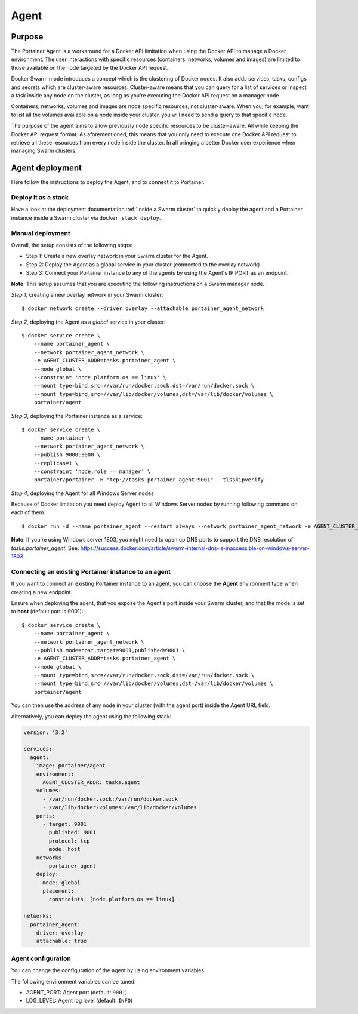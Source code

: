 =====
Agent
=====

Purpose
=======

The Portainer Agent is a workaround for a Docker API limitation when using the Docker API to manage a Docker environment. The user interactions with specific resources (containers, networks, volumes and images) are limited to those available on the node targeted by the Docker API request.

Docker Swarm mode introduces a concept which is the clustering of Docker nodes. It also adds services, tasks, configs and secrets which are cluster-aware resources. Cluster-aware means that you can query for a list of services or inspect a task inside any node on the cluster, as long as you’re executing the Docker API request on a manager node.

Containers, networks, volumes and images are node specific resources, not cluster-aware. When you, for example, want to list all the volumes available on a node inside your cluster, you will need to send a query to that specific node.

The purpose of the agent aims to allow previously node specific resources to be cluster-aware. All while keeping the Docker API request format. As aforementioned, this means that you only need to execute one Docker API request to retrieve all these resources from every node inside the cluster. In all bringing a better Docker user experience when managing Swarm clusters.

Agent deployment
================

Here follow the instructions to deploy the Agent, and to connect it to Portainer.

Deploy it as a stack
--------------------

Have a look at the deployment documentation :ref:`Inside a Swarm cluster` to quickly deploy the agent and a Portainer instance inside a Swarm cluster via ``docker stack deploy``.

Manual deployment
-----------------

Overall, the setup consists of the following steps:

* Step 1: Create a new overlay network in your Swarm cluster for the Agent.
* Step 2: Deploy the Agent as a global service in your cluster (connected to the overlay network).
* Step 3: Connect your Portainer instance to any of the agents by using the Agent's IP:PORT as an endpoint.

**Note**: This setup assumes that you are executing the following instructions on a Swarm manager node.

*Step 1*, creating a new overlay network in your Swarm cluster:

::

  $ docker network create --driver overlay --attachable portainer_agent_network

*Step 2*, deploying the Agent as a `global` service in your cluster:

::

  $ docker service create \
      --name portainer_agent \
      --network portainer_agent_network \
      -e AGENT_CLUSTER_ADDR=tasks.portainer_agent \
      --mode global \
      --constraint 'node.platform.os == linux' \
      --mount type=bind,src=//var/run/docker.sock,dst=/var/run/docker.sock \
      --mount type=bind,src=//var/lib/docker/volumes,dst=/var/lib/docker/volumes \
      portainer/agent

*Step 3*, deploying the Portainer instance as a service:

::

  $ docker service create \
      --name portainer \
      --network portainer_agent_network \
      --publish 9000:9000 \
      --replicas=1 \
      --constraint 'node.role == manager' \
      portainer/portainer -H "tcp://tasks.portainer_agent:9001" --tlsskipverify

*Step 4*, deploying the Agent for all Windows Server nodes

Because of Docker limitation you need deploy Agent to all Windows Server nodes by running following command on each of them.

::

  $ docker run -d --name portainer_agent --restart always --network portainer_agent_network -e AGENT_CLUSTER_ADDR=tasks.portainer_agent --mount type=npipe,source=\\.\pipe\docker_engine,target=\\.\pipe\docker_engine portainer/agent:windows1803-amd64

**Note**: If you're using Windows server 1803, you might need to open up DNS ports to support the DNS resolution of `tasks.portainer_agent`. See: https://success.docker.com/article/swarm-internal-dns-is-inaccessible-on-windows-server-1803


Connecting an existing Portainer instance to an agent
-----------------------------------------------------

If you want to connect an existing Portainer instance to an agent, you can choose the **Agent** environment type when creating a new endpoint.

Ensure when deploying the agent, that you expose the Agent's port inside your Swarm cluster, and that the mode is set to **host**  (default port is 9001):

::

  $ docker service create \
      --name portainer_agent \
      --network portainer_agent_network \
      --publish mode=host,target=9001,published=9001 \
      -e AGENT_CLUSTER_ADDR=tasks.portainer_agent \
      --mode global \
      --mount type=bind,src=//var/run/docker.sock,dst=/var/run/docker.sock \
      --mount type=bind,src=//var/lib/docker/volumes,dst=/var/lib/docker/volumes \
      portainer/agent

You can then use the address of any node in your cluster (with the agent port) inside the Agent URL field.

Alternatively, you can deploy the agent using the following stack:

.. code-block:: yaml

  version: '3.2'

  services:
    agent:
      image: portainer/agent
      environment:
        AGENT_CLUSTER_ADDR: tasks.agent
      volumes:
        - /var/run/docker.sock:/var/run/docker.sock
        - /var/lib/docker/volumes:/var/lib/docker/volumes
      ports:
        - target: 9001
          published: 9001
          protocol: tcp
          mode: host
      networks:
        - portainer_agent
      deploy:
        mode: global
        placement:
          constraints: [node.platform.os == linux]

  networks:
    portainer_agent:
      driver: overlay
      attachable: true

Agent configuration
-------------------

You can change the configuration of the agent by using environment variables.

The following environment variables can be tuned:

* AGENT_PORT: Agent port (default: ``9001``)
* LOG_LEVEL: Agent log level (default: ``INFO``)
